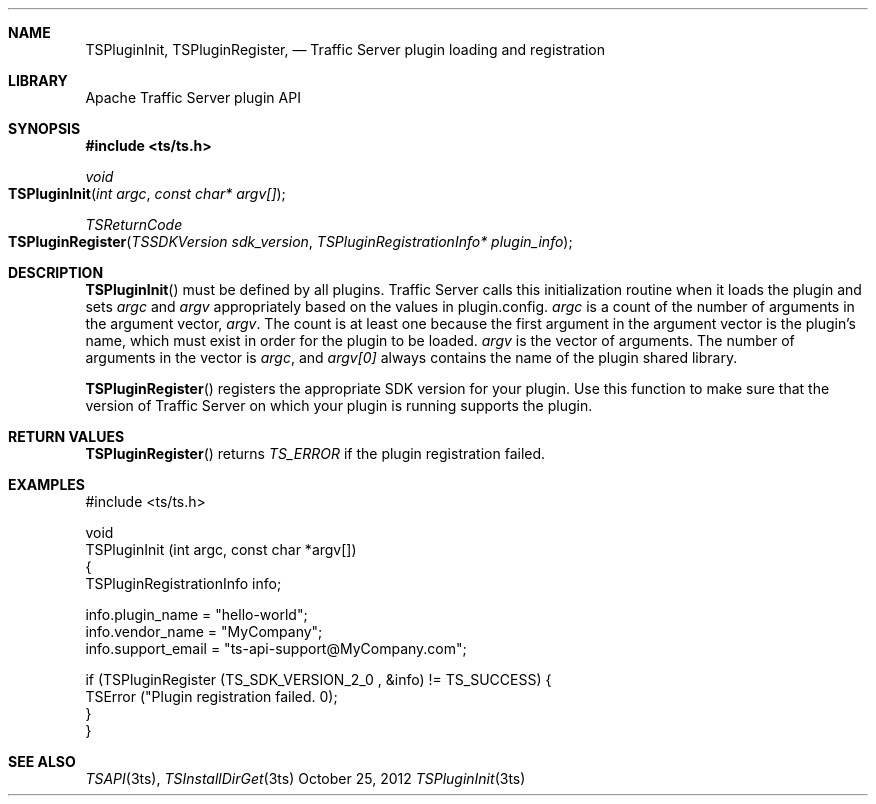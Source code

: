 .\"  Licensed to the Apache Software Foundation (ASF) under one .\"
.\"  or more contributor license agreements.  See the NOTICE file .\"
.\"  distributed with this work for additional information .\"
.\"  regarding copyright ownership.  The ASF licenses this file .\"
.\"  to you under the Apache License, Version 2.0 (the .\"
.\"  "License"); you may not use this file except in compliance .\"
.\"  with the License.  You may obtain a copy of the License at .\"
.\" .\"
.\"      http://www.apache.org/licenses/LICENSE-2.0 .\"
.\" .\"
.\"  Unless required by applicable law or agreed to in writing, software .\"
.\"  distributed under the License is distributed on an "AS IS" BASIS, .\"
.\"  WITHOUT WARRANTIES OR CONDITIONS OF ANY KIND, either express or implied. .\"
.\"  See the License for the specific language governing permissions and .\"
.Dd October 25, 2012
.Dt TSPluginInit 3ts TSAPI
.Sh NAME
.Nm TSPluginInit,
.Nm TSPluginRegister,
.Nd Traffic Server plugin loading and registration
.Sh LIBRARY
Apache Traffic Server plugin API
.Sh SYNOPSIS
.In ts/ts.h
.Ft void
.Fo TSPluginInit
.Fa "int argc"
.Fa "const char* argv[]"
.Fc
.Ft TSReturnCode
.Fo TSPluginRegister
.Fa "TSSDKVersion sdk_version"
.Fa "TSPluginRegistrationInfo* plugin_info"
.Fc
.Sh DESCRIPTION

.Fn TSPluginInit
must be defined by all plugins. Traffic Server calls this initialization routine
when it loads the plugin and sets
.Fa argc
and
.Fa argv
appropriately based on the values in plugin.config.
.Fa argc
is a count of the number of arguments in the argument vector,
.Fa argv .
The count is at least one because the first argument in the argument vector is the plugin’s name, which must exist in order for the plugin to be loaded.
.Fa argv
is the vector of arguments. The number of arguments in the vector is
.Fa argc ,
and
.Fa argv[0]
always contains the name of the plugin shared library.

.Fn TSPluginRegister
registers the appropriate SDK version for your plugin. Use this function to
make sure that the version of Traffic Server on which your plugin is running
supports the plugin.

.Sh RETURN VALUES
.Fn TSPluginRegister
returns
.Fa TS_ERROR
if the plugin registration failed.

.Sh EXAMPLES
.nf
#include <ts/ts.h>

void
TSPluginInit (int argc, const char *argv[])
{
      TSPluginRegistrationInfo info;

      info.plugin_name = "hello-world";
      info.vendor_name = "MyCompany";
      info.support_email = "ts-api-support@MyCompany.com";

      if (TSPluginRegister (TS_SDK_VERSION_2_0 , &info) != TS_SUCCESS) {
         TSError ("Plugin registration failed. \n");
      }
}
.fi
.Sh SEE ALSO
.Xr TSAPI 3ts ,
.Xr TSInstallDirGet 3ts
